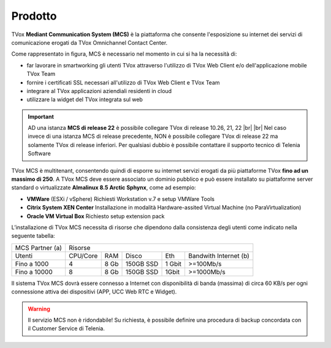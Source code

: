 .. _mcs:
=========
Prodotto
=========

TVox **Mediant Communication System (MCS)** è la piattaforma che consente l'esposizione su internet dei servizi di comunicazione erogati da TVox Omnichannel Contact Center.

.. image:: ../../images/MCS/mcs_product.png
   :scale: 60%
   :align: center

Come rappresentato in figura, MCS è necessario nel momento in cui si ha la necessità di:

* far lavorare in smartworking gli utenti TVox attraverso l'utilizzo di TVox Web Client e/o dell'applicazione mobile TVox Team
* fornire i certificati SSL necessari all'utilizzo di TVox Web Client e TVox Team
* integrare al TVox applicazioni aziendiali residenti in cloud
* utilizzare la widget del TVox integrata sul web

.. important:: AD una istanza  **MCS di release 22**  è possibile collegare TVox di release 10.26, 21, 22 |br| |br| Nel caso invece di una istanza MCS di release precedente, NON è possibile collegare TVox di release 22 ma solamente TVox di release inferiori. Per qualsiasi dubbio è possibile contattare il supporto tecnico di Telenia Software

TVox MCS è multitenant, consentendo quindi di esporre su internet servizi erogati da più piattaforme TVox **fino ad un massimo di 250**. A TVox MCS deve essere associato un dominio pubblico e può essere installato su piattaforme server standard  o virtualizzate **Almalinux 8.5 Arctic Sphynx**, come ad esempio:

- **VMWare** (ESXi / vSphere) Richiesti Workstation v.7 e setup VMWare Tools 
- **Citrix System XEN Center** Installazione in modalità Hardware-assited Virtual Machine (no ParaVirtualization) 
- **Oracle VM Virtual Box** Richiesto setup extension pack

L’installazione di TVox MCS necessita di risorse che dipendono dalla consistenza degli utenti come indicato nella seguente tabella:

+-----------------+--------------------------------------------------------------+
| MCS Partner (a) |                            Risorse                           |
+-----------------+----------+------+-----------+--------+-----------------------+
|      Utenti     | CPU/Core |  RAM |   Disco   |   Eth  | Bandwith Internet (b) |
+-----------------+----------+------+-----------+--------+-----------------------+
|   Fino a 1000   |     4    | 8 Gb | 150GB SSD | 1 Gbit |       >=100Mb/s       |
+-----------------+----------+------+-----------+--------+-----------------------+
|   Fino a 10000  |     8    | 8 Gb | 150GB SSD |  1Gbit |       >=1000Mb/s      |
+-----------------+----------+------+-----------+--------+-----------------------+

Il sistema TVox MCS dovrà essere connesso a Internet con disponibilità di banda (massima) di circa 60 KB/s per ogni connessione attiva dei dispositivi (APP, UCC Web RTC e Widget).

.. warning:: Il servizio MCS non è ridondabile! Su richiesta, è possibile definire una procedura di backup concordata con il Customer Service di Telenia.
